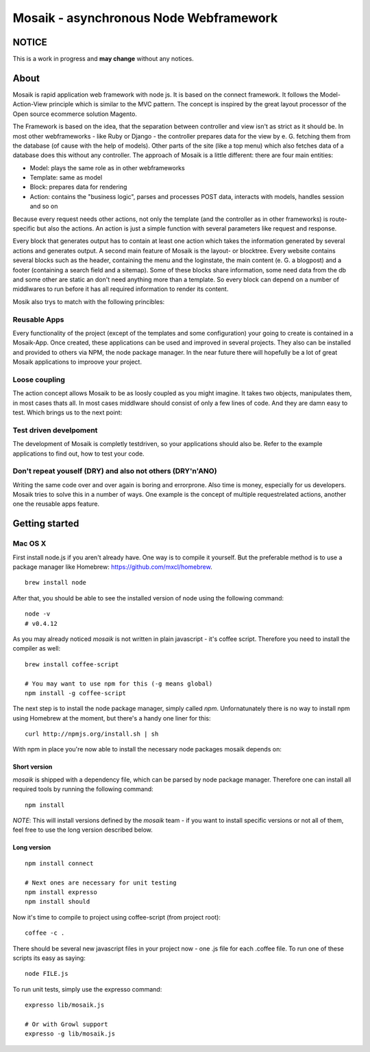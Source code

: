 =======================================
Mosaik - asynchronous Node Webframework
=======================================

NOTICE
======

This is a work in progress and **may change** without any notices.


About
=====

Mosaik is rapid application web framework with node js. It is based on the connect framework. It follows the Model-Action-View principle which is similar to the MVC pattern. The concept is inspired by the great layout processor of the Open source ecommerce solution Magento.

The Framework is based on the idea, that the separation between controller and view isn't as strict as it should be. In most other webframeworks - like Ruby or Django - the controller prepares data for the view by e. G. fetching them from the database (of cause with the help of models). Other parts of the site (like a top menu) which also fetches data of a database does this without any controller. The approach of Mosaik is a little different: there are four main entities:

- Model: plays the same role as in other webframeworks
- Template: same as model
- Block: prepares data for rendering
- Action: contains the "business logic", parses and processes POST data, interacts with models, handles session and so on

Because every request needs other actions, not only the template (and the controller as in other frameworks) is route-specific but also the actions. An action is just a simple function with several parameters like request and response.

Every block that generates output has to contain at least one action which takes the information generated by several actions and generates output.
A second main feature of Mosaik is the layout- or blocktree. Every website contains several blocks such as the header, containing the menu and the loginstate, the main content (e. G. a blogpost) and a footer (containing a search field and a sitemap). Some of these blocks share information, some need data from the db and some other are static an don't need anything more than a template. So every block can depend on a number of middlwares to run before it has all required information to render its content.

Mosik also trys to match with the following princibles:

Reusable Apps
-------------

Every functionality of the project (except of the templates and some configuration) your going to create is contained in a Mosaik-App. Once created, these applications can be used and improved in several projects. They also can be installed and provided to others via NPM, the node package manager. In the near future there will hopefully be a lot of great Mosaik applications to improove your project.

Loose coupling
--------------

The action concept allows Mosaik to be as loosly coupled as you might imagine. It takes two objects, manipulates them,
in most cases thats all. In most cases middlware should consist of only a few lines of code. And they are damn easy to
test. Which brings us to the next point:

Test driven develpoment
-----------------------

The development of Mosaik is completly testdriven, so your applications should also be. Refer to the example
applications to find out, how to test your code.

Don't repeat youself (DRY) and also not others (DRY'n'ANO)
----------------------------------------------------------

Writing the same code over and over again is boring and errorprone. Also time is money, especially for us developers. Mosaik tries to solve this in a number of ways. One example is the concept of multiple requestrelated actions, another one the reusable apps feature.

Getting started
===============

Mac OS X
--------

First install node.js if you aren't already have. One way is to compile it yourself. But the preferable method is to use
a package manager like Homebrew: https://github.com/mxcl/homebrew.

::

    brew install node

After that, you should be able to see the installed version of node using the following command:

::

    node -v
    # v0.4.12

As you may already noticed *mosaik* is not written in plain javascript - it's coffee script. Therefore you need to
install the compiler as well:

::

    brew install coffee-script

    # You may want to use npm for this (-g means global)
    npm install -g coffee-script

The next step is to install the node package manager, simply called *npm*. Unfornatunately there is no way to install
npm using Homebrew at the moment, but there's a handy one liner for this:

::

    curl http://npmjs.org/install.sh | sh

With npm in place you're now able to install the necessary node packages mosaik depends on:

Short version
~~~~~~~~~~~~~

*mosaik* is shipped with a dependency file, which can be parsed by node package manager.
Therefore one can install all required tools by running the following command:

::

    npm install

*NOTE*: This will install versions defined by the *mosaik* team - if you want to install specific versions or not all
of them, feel free to use the long version described below.

Long version
~~~~~~~~~~~~

::

    npm install connect

    # Next ones are necessary for unit testing
    npm install expresso
    npm install should

Now it's time to compile to project using coffee-script (from project root):

::

    coffee -c . 

There should be several new javascript files in your project now - one .js file for each .coffee file. To run one of
these scripts its easy as saying:

::

    node FILE.js

To run unit tests, simply use the expresso command:

::

    expresso lib/mosaik.js

    # Or with Growl support
    expresso -g lib/mosaik.js

